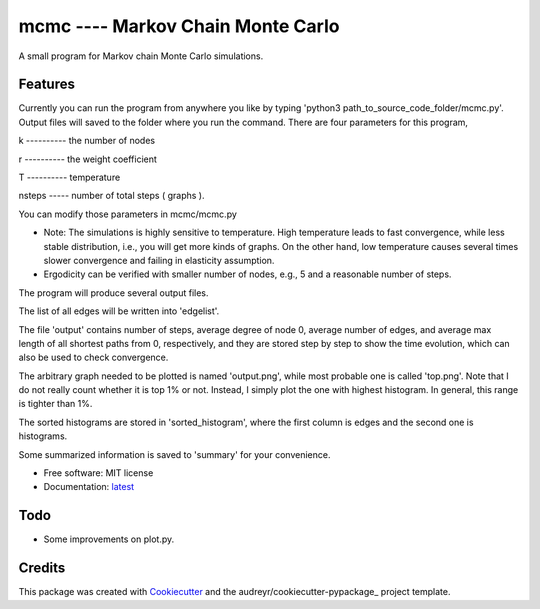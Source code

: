 ==================================
mcmc ---- Markov Chain Monte Carlo
==================================

.. image:: https://travis-ci.org/tautomer/mcmc.svg?branch=master
        :target: https://travis-ci.org/tautomer/mcmc

.. image:: https://readthedocs.org/projects/markov-chain/badge/?version=latest
        :target: http://markov-chain.readthedocs.io/en/latest/?badge=latest
        :alt: Documentation Status

.. image:: https://coveralls.io/repos/github/tautomer/mcmc/badge.svg?branch=master
        :target: https://coveralls.io/github/tautomer/mcmc?branch=master


A small program for Markov chain Monte Carlo simulations.


Features
--------

Currently you can run the program from anywhere you like by typing 'python3 path_to_source_code_folder/mcmc.py'. Output
files will saved to the folder where you run the command.
There are four parameters for this program,

k ---------- the number of nodes

r ---------- the weight coefficient

T ---------- temperature

nsteps ----- number of total steps ( graphs ).

You can modify those parameters in mcmc/mcmc.py

* Note: The simulations is highly sensitive to temperature. High temperature leads to fast convergence, while less stable distribution, i.e., you will get more kinds of graphs. On the other hand, low temperature causes several times slower convergence and failing in elasticity assumption.
* Ergodicity can be verified with smaller number of nodes, e.g., 5 and a reasonable number of steps.

The program will produce several output files.

The list of all edges will be written into 'edgelist'.

The file 'output' contains number of steps, average degree of node 0, average number of edges, and average max length of all shortest paths
from 0, respectively, and they are stored step by step to show the time evolution, which can also be used to check convergence.

The arbitrary graph needed to be plotted is named 'output.png', while most probable one is called 'top.png'. Note that I do not
really count whether it is top 1% or not. Instead, I simply plot the one with highest histogram. In general, this range is tighter
than 1%.

The sorted histograms are stored in 'sorted_histogram', where the first column is edges and the second one is histograms.

Some summarized information is saved to 'summary' for your convenience.


* Free software: MIT license
* Documentation: latest_ 
.. _latest: https://mcmc.readthedocs.io.


Todo
----
* Some improvements on plot.py.


Credits
-------

This package was created with Cookiecutter_ and the audreyr/cookiecutter-pypackage_ project template.

.. _Cookiecutter: https://github.com/audreyr/cookiecutter
.. _audreyr/cookiecutter-pypackage: https://github.com/audreyr/cookiecutter-pypackage

